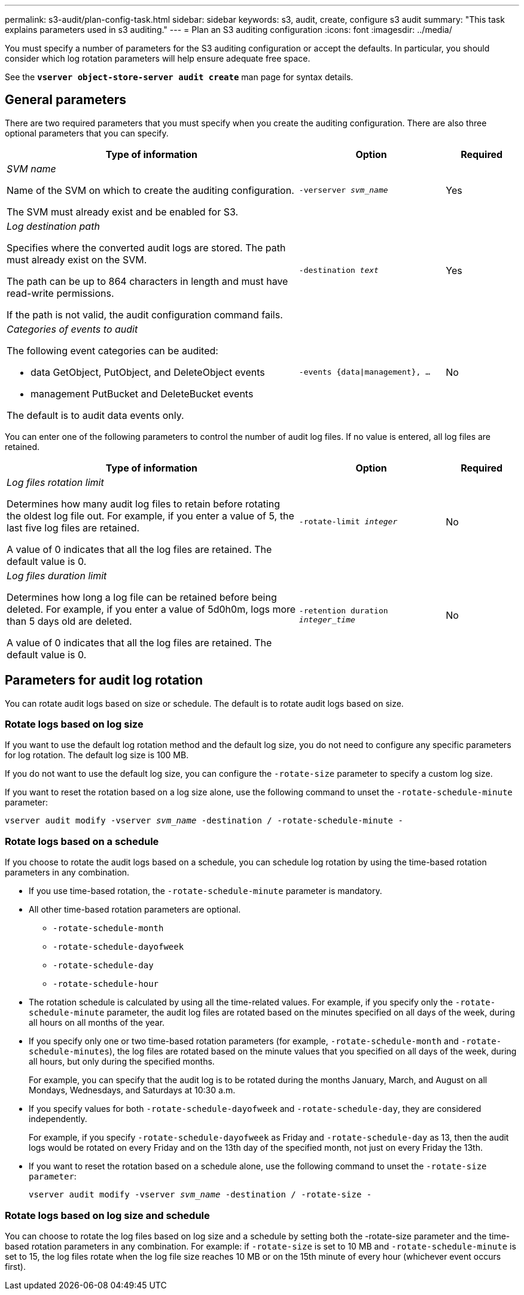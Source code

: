 ---
permalink: s3-audit/plan-config-task.html
sidebar: sidebar
keywords: s3, audit, create, configure s3 audit
summary: "This task explains parameters used in s3 auditing."
---
= Plan an S3 auditing configuration
:icons: font
:imagesdir: ../media/

[.lead]
You must specify a number of parameters for the S3 auditing configuration or accept the defaults. In particular, you should consider which log rotation parameters will help ensure adequate free space.

See the *`vserver object-store-server audit create`* man page for syntax details.

== General parameters
There are two required parameters that you must specify when you create the auditing configuration. There are also three optional parameters that you can specify.

[cols="4,2,1"]
|===

h| Type of information h| Option h| Required

a| _SVM name_

Name of the SVM on which to create the auditing configuration.

The SVM must already exist and be enabled for S3.
a| `-verserver _svm_name_`
a| Yes

a| _Log destination path_

Specifies where the converted audit logs are stored. The path must already exist on the SVM.

The path can be up to 864 characters in length and must have read-write permissions.

If the path is not valid, the audit configuration command fails.
a| `-destination _text_`
a| Yes


a| _Categories of events to audit_

The following event categories can be audited:

*	data
GetObject, PutObject, and DeleteObject events

*	management
PutBucket and DeleteBucket events

The default is to audit data events only.
a| `-events {data{vbar}management}, ...`
a| No
|===

You can enter one of the following parameters to control the number of audit log files. If no value is entered, all log files are retained.

[cols="4,2,1"]
|===

h|Type of information h|Option h|Required

a|_Log files rotation limit_

Determines how many audit log files to retain before rotating the oldest log file out. For example, if you enter a value of 5, the last five log files are retained.

A value of 0 indicates that all the log files are retained. The default value is 0.
a|`-rotate-limit _integer_`
a|No
a|_Log files duration limit_

Determines how long a log file can be retained before being deleted. For example, if you enter a value of 5d0h0m, logs more than 5 days old are deleted.

A value of 0 indicates that all the log files are retained. The default value is 0.
a|`-retention duration _integer_time_`
a|No

|===

== Parameters for audit log rotation
You can rotate audit logs based on size or schedule. The default is to rotate audit logs based on size.

=== Rotate logs based on log size
If you want to use the default log rotation method and the default log size, you do not need to configure any specific parameters for log rotation. The default log size is 100 MB.

If you do not want to use the default log size, you can configure the `-rotate-size` parameter to specify a custom log size.

If you want to reset the rotation based on a log size alone, use the following command to unset the `-rotate-schedule-minute` parameter:

`vserver audit modify -vserver _svm_name_ -destination / -rotate-schedule-minute -`

=== Rotate logs based on a schedule
If you choose to rotate the audit logs based on a schedule, you can schedule log rotation by using the time-based rotation parameters in any combination.

*	If you use time-based rotation, the `-rotate-schedule-minute` parameter is mandatory.
*	All other time-based rotation parameters are optional.
**	`-rotate-schedule-month`
**	`-rotate-schedule-dayofweek`
**	`-rotate-schedule-day`
**	`-rotate-schedule-hour`
*	The rotation schedule is calculated by using all the time-related values.
For example, if you specify only the `-rotate-schedule-minute` parameter, the audit log files are rotated based on the minutes specified on all days of the week, during all hours on all months of the year.
*	If you specify only one or two time-based rotation parameters (for example, `-rotate-schedule-month` and `-rotate-schedule-minutes`), the log files are rotated based on the minute values that you specified on all days of the week, during all hours, but only during the specified months.
+
For example, you can specify that the audit log is to be rotated during the months January, March, and August on all Mondays, Wednesdays, and Saturdays at 10:30 a.m.
*	If you specify values for both `-rotate-schedule-dayofweek` and `-rotate-schedule-day`, they are considered independently.
+
For example, if you specify `-rotate-schedule-dayofweek` as Friday and `-rotate-schedule-day` as 13, then the audit logs would be rotated on every Friday and on the 13th day of the specified month, not just on every Friday the 13th.
*	If you want to reset the rotation based on a schedule alone, use the following command to unset the `-rotate-size parameter`:
+
`vserver audit modify -vserver _svm_name_ -destination / -rotate-size -`

=== Rotate logs based on log size and schedule
You can choose to rotate the log files based on log size and a schedule by setting both the -rotate-size parameter and the time-based rotation parameters in any combination. For example: if `-rotate-size` is set to 10 MB and `-rotate-schedule-minute` is set to 15, the log files rotate when the log file size reaches 10 MB or on the 15th minute of every hour (whichever event occurs first).

// 2021-10-29, Jira IE-397
